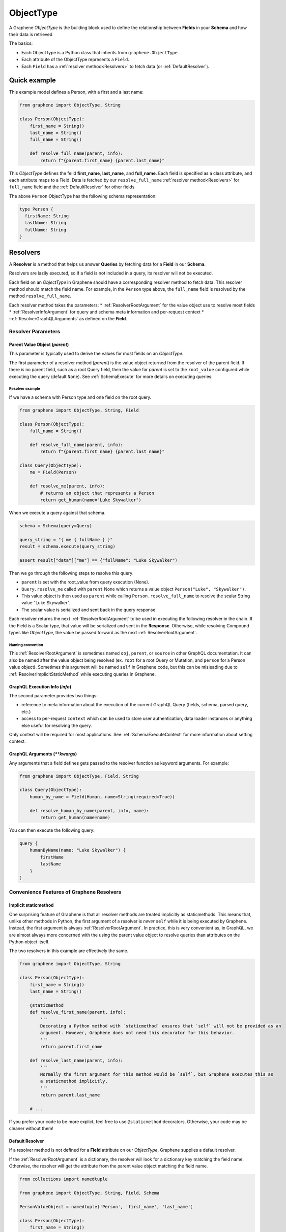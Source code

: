 .. _ObjectType:

ObjectType
==========

A Graphene *ObjectType* is the building block used to define the relationship between **Fields** in your **Schema** and how their data is retrieved.

The basics:

- Each ObjectType is a Python class that inherits from ``graphene.ObjectType``.
- Each attribute of the ObjectType represents a ``Field``.
- Each ``Field`` has a :ref:`resolver method<Resolvers>` to fetch data (or :ref:`DefaultResolver`).

Quick example
-------------

This example model defines a Person, with a first and a last name:

.. code:: python

    from graphene import ObjectType, String

    class Person(ObjectType):
        first_name = String()
        last_name = String()
        full_name = String()

        def resolve_full_name(parent, info):
            return f"{parent.first_name} {parent.last_name}"

This *ObjectType* defines the feild **first\_name**, **last\_name**, and **full\_name**. Each field is specified as a class attribute, and each attribute maps to a Field. Data is fetched by our ``resolve_full_name`` :ref:`resolver method<Resolvers>` for ``full_name`` field and the :ref:`DefaultResolver` for other fields.

The above ``Person`` ObjectType has the following schema representation:

.. code::

    type Person {
      firstName: String
      lastName: String
      fullName: String
    }

.. _Resolvers:

Resolvers
---------

A **Resolver** is a method that helps us answer **Queries** by fetching data for a **Field** in our **Schema**.

Resolvers are lazily executed, so if a field is not included in a query, its resolver will not be executed.

Each field on an *ObjectType* in Graphene should have a corresponding resolver method to fetch data. This resolver method should match the field name. For example, in the ``Person`` type above, the ``full_name`` field is resolved by the method ``resolve_full_name``.

Each resolver method takes the parameters:
* :ref:`ResolverRootArgument` for the value object use to resolve most fields
* :ref:`ResolverInfoArgument` for query and schema meta information and per-request context
* :ref:`ResolverGraphQLArguments` as defined on the **Field**.

.. _ResolverArguments:

Resolver Parameters
~~~~~~~~~~~~~~~~~~~

.. _ResolverRootArgument:

Parent Value Object (*parent*)
******************************

This parameter is typically used to derive the values for most fields on an *ObjectType*.

The first parameter of a resolver method (*parent*) is the value object returned from the resolver of the parent field. If there is no parent field, such as a root Query field, then the value for *parent* is set to the ``root_value`` configured while executing the query (default ``None``). See :ref:`SchemaExecute` for more details on executing queries.

Resolver example
^^^^^^^^^^^^^^^^

If we have a schema with Person type and one field on the root query.

.. code:: python

    from graphene import ObjectType, String, Field

    class Person(ObjectType):
        full_name = String()

        def resolve_full_name(parent, info):
            return f"{parent.first_name} {parent.last_name}"

    class Query(ObjectType):
        me = Field(Person)

        def resolve_me(parent, info):
            # returns an object that represents a Person
            return get_human(name="Luke Skywalker")

When we execute a query against that schema.

.. code:: python

    schema = Schema(query=Query)

    query_string = "{ me { fullName } }"
    result = schema.execute(query_string)

    assert result["data"]["me"] == {"fullName": "Luke Skywalker")

Then we go through the following steps to resolve this query:

* ``parent`` is set with the root_value from query execution (None).
* ``Query.resolve_me`` called with ``parent`` None which returns a value object ``Person("Luke", "Skywalker")``.
* This value object is then used as ``parent`` while calling ``Person.resolve_full_name`` to resolve the scalar String value "Luke Skywalker".
* The scalar value is serialized and sent back in the query response.

Each resolver returns the next :ref:`ResolverRootArgument` to be used in executing the following resolver in the chain. If the Field is a Scalar type, that value will be serialized and sent in the **Response**. Otherwise, while resolving Compound types like *ObjectType*, the value be passed forward as the next :ref:`ResolverRootArgument`.

Naming convention
^^^^^^^^^^^^^^^^^

This :ref:`ResolverRootArgument` is sometimes named ``obj``, ``parent``, or ``source`` in other GraphQL documentation. It can also be named after the value object being resolved (ex. ``root`` for a root Query or Mutation, and ``person`` for a Person value object). Sometimes this argument will be named ``self`` in Graphene code, but this can be misleading due to :ref:`ResolverImplicitStaticMethod` while executing queries in Graphene.

.. _ResolverInfoArgument:

GraphQL Execution Info (*info*)
*******************************

The second parameter provides two things:

* reference to meta information about the execution of the current GraphQL Query (fields, schema, parsed query, etc.)
* access to per-request ``context`` which can be used to store user authentication, data loader instances or anything else useful for resolving the query.

Only context will be required for most applications. See :ref:`SchemaExecuteContext` for more information about setting context.

.. _ResolverGraphQLArguments:

GraphQL Arguments (*\*\*kwargs*)
********************************

Any arguments that a field defines gets passed to the resolver function as
keyword arguments. For example:

.. code:: python

    from graphene import ObjectType, Field, String

    class Query(ObjectType):
        human_by_name = Field(Human, name=String(required=True))

        def resolve_human_by_name(parent, info, name):
            return get_human(name=name)

You can then execute the following query:

.. code::

    query {
        humanByName(name: "Luke Skywalker") {
            firstName
            lastName
        }
    }

Convenience Features of Graphene Resolvers
~~~~~~~~~~~~~~~~~~~~~~~~~~~~~~~~~~~~~~~~~~

.. _ResolverImplicitStaticMethod:

Implicit staticmethod
*********************

One surprising feature of Graphene is that all resolver methods are treated implicitly as staticmethods. This means that, unlike other methods in Python, the first argument of a resolver is *never* ``self`` while it is being executed by Graphene. Instead, the first argument is always :ref:`ResolverRootArgument`.  In practice, this is very convenient as, in GraphQL, we are almost always more concerned with the using the parent value object to resolve queries than attributes on the Python object itself.

The two resolvers in this example are effectively the same.

.. code:: python

    from graphene import ObjectType, String

    class Person(ObjectType):
        first_name = String()
        last_name = String()

        @staticmethod
        def resolve_first_name(parent, info):
            '''
            Decorating a Python method with `staticmethod` ensures that `self` will not be provided as an
            argument. However, Graphene does not need this decorator for this behavior.
            '''
            return parent.first_name

        def resolve_last_name(parent, info):
            '''
            Normally the first argument for this method would be `self`, but Graphene executes this as
            a staticmethod implicitly.
            '''
            return parent.last_name

        # ...

If you prefer your code to be more explict, feel free to use ``@staticmethod`` decorators. Otherwise, your code may be cleaner without them!

.. _DefaultResolver:

Default Resolver
****************

If a resolver method is not defined for a **Field** attribute on our *ObjectType*, Graphene supplies a default resolver.

If the :ref:`ResolverRootArgument` is a dictionary, the resolver will look for a dictionary key matching the field name. Otherwise, the resolver will get the attribute from the parent value object matching the field name.

.. code:: python

    from collections import namedtuple

    from graphene import ObjectType, String, Field, Schema

    PersonValueObject = namedtuple('Person', 'first_name', 'last_name')

    class Person(ObjectType):
        first_name = String()
        last_name = String()

    class Query(ObjectType):
        me = Field(Person)
        my_best_friend = Field(Person)

        def resolve_me(parent, info):
            # always pass an object for `me` field
            return PersonValueObject(first_name='Luke', last_name='Skywalker')

        def resolve_my_best_friend(parent, info):
            # always pass a dictionary for `my_best_fiend_field`
            return {"first_name": "R2", "last_name": "D2"}

    schema = Schema(query=Query)
    result = schema.execute('''
        {
            me { firstName lastName }
            myBestFriend { firstName lastName }
        }
    ''')
    # With default resolvers we can resolve attributes from an object..
    assert result['data']['me'] == {"firstName": "Luke", "lastName": "Skywalker"}

    # With default resolvers, we can also resolve keys from a dictionary..
    assert result['data']['my_best_friend'] == {"firstName": "R2", "lastName": "D2"}

Advanced
~~~~~~~~

GraphQL Argument defaults
*************************

If you define an argument for a field that is not required (and in a query
execution it is not provided as an argument) it will not be passed to the
resolver function at all. This is so that the developer can differenciate
between a ``undefined`` value for an argument and an explicit ``null`` value.

For example, given this schema:

.. code:: python

    from graphene import ObjectType, String

    class Query(ObjectType):
        hello = String(required=True, name=String())

        def resolve_hello(parent, info, name):
            return name if name else 'World'

And this query:

.. code::

    query {
        hello
    }

An error will be thrown:

.. code::

    TypeError: resolve_hello() missing 1 required positional argument: 'name'

You can fix this error in serveral ways. Either by combining all keyword arguments
into a dict:

.. code:: python

    from graphene import ObjectType, String

    class Query(ObjectType):
        hello = String(required=True, name=String())

        def resolve_hello(parent, info, **kwargs):
            name = kwargs.get('name', 'World')
            return f'Hello, {name}!'

Or by setting a default value for the keyword argument:

.. code:: python

    from graphene import ObjectType, String

    class Query(ObjectType):
        hello = String(required=True, name=String())

        def resolve_hello(parent, info, name='World'):
            return f'Hello, {name}!'

One can also set a default value for an Argument in the GraphQL schema itself using Graphene!

.. code:: python

    from graphene import ObjectType, String

    class Query(ObjectType):
        hello = String(
            required=True,
            name=String(default_value='World')
        )

        def resolve_hello(parent, info, name):
            return f'Hello, {name}!'

Resolvers outside the class
***************************

A field can use a custom resolver from outside the class:

.. code:: python

    from graphene import ObjectType, String

    def resolve_full_name(person, info):
        return '{} {}'.format(person.first_name, person.last_name)

    class Person(ObjectType):
        first_name = String()
        last_name = String()
        full_name = String(resolver=resolve_full_name)


Instances as value objects
**************************

Graphene ``ObjectType``\ s can act as value objects too. So with the
previous example you could use ``Person`` to capture data for each of the *ObjectType*'s fields.

.. code:: python

    peter = Person(first_name='Peter', last_name='Griffin')

    peter.first_name  # prints "Peter"
    peter.last_name  # prints "Griffin"

Field camelcasing
*****************

Graphene automatically camelcases fields on *ObjectType* from ``field_name`` to ``fieldName`` to conform with GraphQL standards. See :ref:`SchemaAutoCamelCase` for more information.

*ObjectType* Configuration - Meta class
---------------------------------------

Graphene uses a Meta inner class on *ObjectType* to set different options.

GraphQL type name
~~~~~~~~~~~~~~~~~

By default the type name in the GraphQL schema will be the same as the class name
that defines the ``ObjectType``. This can be changed by setting the ``name``
property on the ``Meta`` class:

.. code:: python

    from graphene import ObjectType

    class MyGraphQlSong(ObjectType):
        class Meta:
            name = 'Song'

GraphQL Description
~~~~~~~~~~~~~~~~~~~

The schema description of an *ObjectType* can be set as a docstring on the Python object or on the Meta inner class.

.. code:: python

    from graphene import ObjectType

    class MyGraphQlSong(ObjectType):
        ''' We can set the schema description for an Object Type here on a docstring '''
        class Meta:
            description = 'But if we set the description in Meta, this value is used instead'

Interfaces & Possible Types
~~~~~~~~~~~~~~~~~~~~~~~~~~~

Setting ``interfaces`` in Meta inner class specifies the GraphQL Interfaces that this Object implements.

Providing ``possible_types`` helps Graphene resolve ambiguous types such as interfaces or Unions.

See :ref:`Interfaces` for more information.

.. code:: python

    from graphene import ObjectType

    Song = namedtuple('Song', ('title', 'artist'))

    class MyGraphQlSong(ObjectType):
        class Meta:
            interfaces = (graphene.Node, )
            possible_types = (Song, )

.. _Interface: /docs/interfaces/
